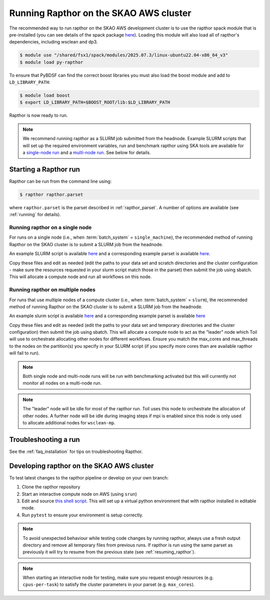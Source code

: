 .. _running_skao:

Running Rapthor on the SKAO AWS cluster
=======================================

The recommended way to run rapthor on the SKAO AWS development cluster is to 
use the rapthor spack module that is pre-installed (you can see details of the 
spack package `here 
<https://gitlab.com/ska-telescope/sdp/ska-sdp-spack/-/blob/main/packages/py-rapthor/package.py>`_). 
Loading this module will also load all of rapthor's dependencies, including wsclean and dp3.

.. code-block:: console
    
    $ module use "/shared/fsx1/spack/modules/2025.07.3/linux-ubuntu22.04-x86_64_v3"
    $ module load py-rapthor 

To ensure that PyBDSF can find the correct boost libraries you must also load 
the boost module and add to ``LD_LIBRARY_PATH``:

.. code-block:: console
    
    $ module load boost
    $ export LD_LIBRARY_PATH=$BOOST_ROOT/lib:$LD_LIBRARY_PATH

Rapthor is now ready to run. 

.. note::
    
    We recommend running rapthor as a SLURM job submitted from the headnode. 
    Example SLURM scripts that will set up the required environment variables, 
    run and benchmark rapthor using SKA tools are available for a `single-node run
    <https://git.astron.nl/RD/rapthor/-/blob/master/examples/rapthor_skao_singlenode.slurm>`_ 
    and a `multi-node run 
    <https://git.astron.nl/RD/rapthor/-/blob/master/examples/rapthor_skao_multinode.slurm>`_. 
    See below for details.


.. _starting_rapthor_skao:

Starting a Rapthor run
----------------------

Rapthor can be run from the command line using:

.. code-block:: console

    $ rapthor rapthor.parset

where ``rapthor.parset`` is the parset described in :ref:`rapthor_parset`. A
number of options are available (see :ref:`running` for details).


Running rapthor on a single node
~~~~~~~~~~~~~~~~~~~~~~~~~~~~~~~~

For runs on a single node (i.e., when
:term:`batch_system` = ``single_machine``), the recommended method of running Rapthor on the 
SKAO cluster is to submit a SLURM job from the headnode. 

An example SLURM script 
is available `here
<https://git.astron.nl/RD/rapthor/-/blob/master/examples/rapthor_skao_singlenode.slurm>`_ 
and a corresponding example parset is available `here
<https://git.astron.nl/RD/rapthor/-/blob/master/examples/rapthor_skao_singlenode.parset>`_.

Copy these files and edit as needed (edit the paths to your data set and scratch 
directories and the cluster configuration - make sure the resources requested in 
your slurm script match those in the parset) then submit the job using sbatch.
This will allocate a compute node and run all workflows on this node.

Running rapthor on multiple nodes
~~~~~~~~~~~~~~~~~~~~~~~~~~~~~~~~~

For runs that use multiple nodes of a compute cluster (i.e., when
:term:`batch_system` = ``slurm``), the recommended method of running Rapthor on the 
SKAO cluster is to submit a SLURM job from the headnode. 

An example slurm script 
is available `here
<https://git.astron.nl/RD/rapthor/-/blob/master/examples/rapthor_skao_multinode.slurm>`_ 
and a corresponding example parset is available `here
<https://git.astron.nl/RD/rapthor/-/blob/master/examples/rapthor_skao_multinode.parset>`_ 

Copy these files and edit as needed (edit the paths to your data set and temporary 
directories and the cluster configuration) then submit the job using sbatch. 
This will allocate a compute node to act as the "leader" node which Toil will 
use to orchestrate allocating other nodes for different workflows. Ensure you 
match the max_cores and max_threads to the nodes on the partition(s) you specify 
in your SLURM script (if you specify more cores than are available rapthor will 
fail to run).

.. note::
    
    Both single node and multi-node runs will be run with benchmarking activated 
    but this will currently not monitor all nodes on a multi-node run.

.. note::
    
    The "leader" node will be idle for most of the rapthor run. Toil uses this 
    node to orchestrate the allocation of other nodes. A further node will be 
    idle during imaging steps if mpi is enabled since this node is only used 
    to allocate additional nodes for ``wsclean-mp``.


Troubleshooting a run
---------------------
See the :ref:`faq_installation` for tips on troubleshooting Rapthor.


.. _contributing_skao:

Developing rapthor on the SKAO AWS cluster
------------------------------------------
To test latest changes to the rapthor pipeline or develop on your 
own branch:

1. Clone the rapthor repository
2. Start an interactive compute node on AWS (using ``srun``)
3. Edit and source `this shell script 
   <https://git.astron.nl/RD/rapthor/-/blob/master/examples/setup_skao_aws.sh>`_. 
   This will set up a virtual python environment that with rapthor installed in 
   editable mode.
4. Run ``pytest`` to ensure your environment is setup correctly.

.. note::
    
    To avoid unexpected behaviour while testing code changes by running rapthor,
    always use a fresh output directory and remove all temporary files from 
    previous runs. If rapthor is run using the same parset as previously it 
    will try to resume from the previous state (see :ref:`resuming_rapthor`).

.. note::

    When starting an interactive node for testing, make sure you request 
    enough resources (e.g. ``cpus-per-task``) to satisfy the cluster parameters 
    in your parset (e.g. ``max_cores``).
